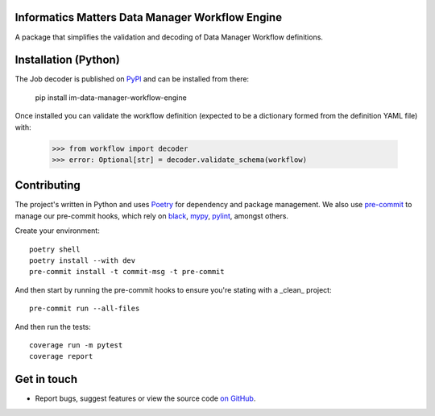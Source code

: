 Informatics Matters Data Manager Workflow Engine
================================================

.. image:: https://badge.fury.io/py/im-data-manager-workflow-engine.svg
    :target: https://badge.fury.io/py/im-data-manager-workflow-engine
    :alt: PyPI package (latest)

.. image:: https://github.com/InformaticsMatters/squonk2-data-manager-workflow-engine/actions/workflows/build.yaml/badge.svg
    :target: https://github.com/InformaticsMatters/squonk2-data-manager-workflow-engine/actions/workflows/build.yaml
    :alt: Build

.. image:: https://github.com/InformaticsMatters/squonk2-data-manager-workflow-engine/actions/workflows/publish.yaml/badge.svg
    :target: https://github.com/InformaticsMatters/squonk2-data-manager-workflow-engine/actions/workflows/publish.yaml
    :alt: Publish

A package that simplifies the validation and decoding of Data Manager
Workflow definitions.

Installation (Python)
=====================

The Job decoder is published on `PyPI`_ and can be installed from there:

    pip install im-data-manager-workflow-engine

Once installed you can validate the workflow definition (expected to be a dictionary
formed from the definition YAML file) with:

    >>> from workflow import decoder
    >>> error: Optional[str] = decoder.validate_schema(workflow)

.. _PyPI: https://pypi.org/project/im-data-manager-workflow-engine

Contributing
============

The project's written in Python and uses `Poetry`_ for dependency and package
management. We also use `pre-commit`_ to manage our pre-commit hooks, which
rely on `black`_, `mypy`_, `pylint`_, amongst others.

Create your environment::

    poetry shell
    poetry install --with dev
    pre-commit install -t commit-msg -t pre-commit

And then start by running the pre-commit hooks to ensure you're stating with a
_clean_ project::

    pre-commit run --all-files

And then run the tests::

    coverage run -m pytest
    coverage report

.. _Poetry: https://python-poetry.org
.. _pre-commit: https://pre-commit.com
.. _black: https://github.com/psf/black
.. _mypy: https://github.com/python/mypy
.. _pylint: https://pypi.org/project/pylint/

Get in touch
============

- Report bugs, suggest features or view the source code `on GitHub`_.

.. _on GitHub: https://github.com/informaticsmatters/squonk2-data-manager-workflow-engine
